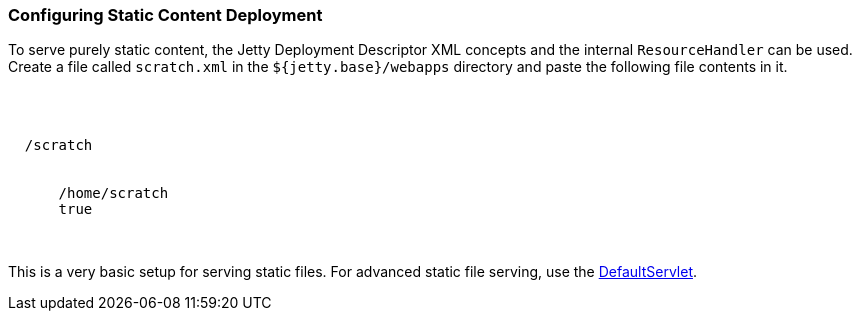 //
// ========================================================================
// Copyright (c) 1995-2021 Mort Bay Consulting Pty Ltd and others.
//
// This program and the accompanying materials are made available under the
// terms of the Eclipse Public License v. 2.0 which is available at
// https://www.eclipse.org/legal/epl-2.0, or the Apache License, Version 2.0
// which is available at https://www.apache.org/licenses/LICENSE-2.0.
//
// SPDX-License-Identifier: EPL-2.0 OR Apache-2.0
// ========================================================================
//

[[static-content-deployment]]
=== Configuring Static Content Deployment

To serve purely static content, the Jetty Deployment Descriptor XML concepts and the internal `ResourceHandler` can be used.
Create a file called `scratch.xml` in the `${jetty.base}/webapps` directory and paste the following file contents in it.

[source, xml, subs="{sub-order}"]
----
<?xml version="1.0" encoding="UTF-8"?>
<!DOCTYPE Configure PUBLIC "-//Jetty//Configure//EN" "https://www.eclipse.org/jetty/configure_9_3.dtd">
<Configure class="org.eclipse.jetty.server.handler.ContextHandler">
  <Set name="contextPath">/scratch</Set>
  <Set name="handler">
    <New class="org.eclipse.jetty.server.handler.ResourceHandler">
      <Set name="resourceBase">/home/scratch</Set>
      <Set name="directoriesListed">true</Set>
    </New>
  </Set>
</Configure>
----

This is a very basic setup for serving static files.
For advanced static file serving, use the link:{JDURL}/org/eclipse/jetty/servlet/DefaultServlet.html[DefaultServlet].

